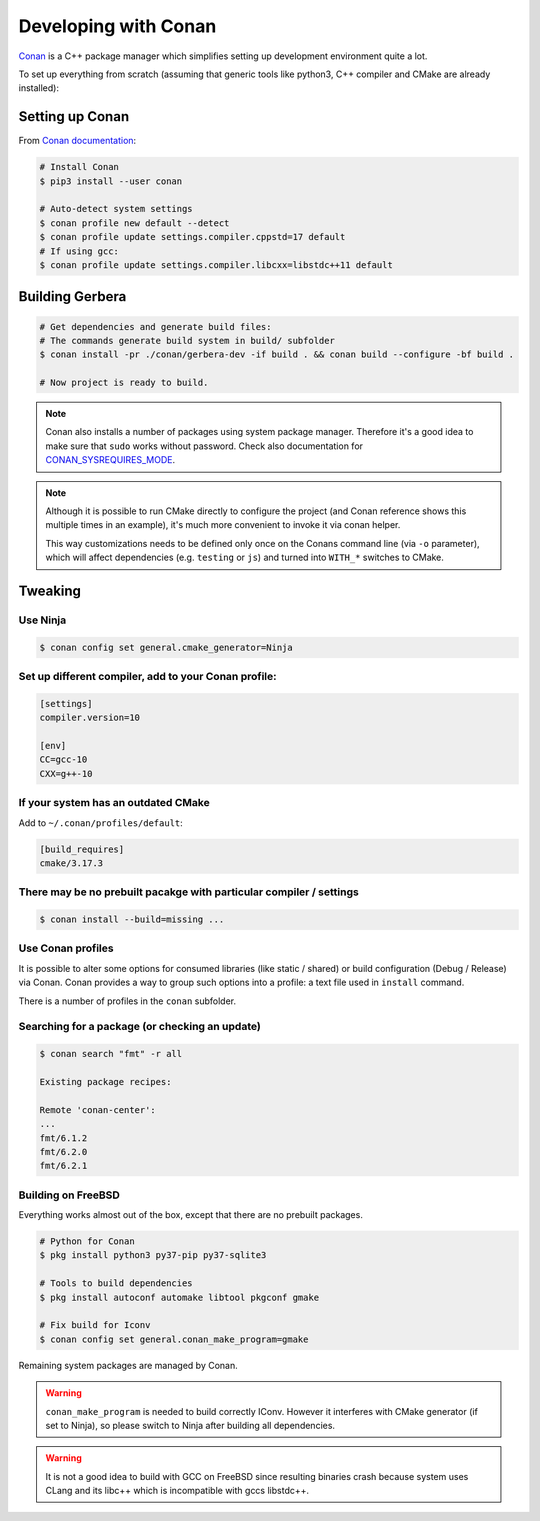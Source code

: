 .. _gerbera-conan:

Developing with Conan
=====================

`Conan <https://conan.io>`_ is a C++ package manager which simplifies
setting up development environment quite a lot.

To set up everything from scratch
(assuming that generic tools like python3, C++ compiler and CMake are already installed):

Setting up Conan
----------------

From `Conan documentation <https://docs.conan.io/en/latest/installation.html>`_:

.. code-block:: bash

  # Install Conan
  $ pip3 install --user conan

  # Auto-detect system settings
  $ conan profile new default --detect
  $ conan profile update settings.compiler.cppstd=17 default
  # If using gcc:
  $ conan profile update settings.compiler.libcxx=libstdc++11 default


Building Gerbera
----------------

.. code-block:: bash

  # Get dependencies and generate build files:
  # The commands generate build system in build/ subfolder
  $ conan install -pr ./conan/gerbera-dev -if build . && conan build --configure -bf build .

  # Now project is ready to build.

.. note::

  Conan also installs a number of packages using system package manager.
  Therefore it's a good idea to make sure that ``sudo`` works without password.
  Check also documentation for CONAN_SYSREQUIRES_MODE_.

.. _CONAN_SYSREQUIRES_MODE: https://docs.conan.io/en/latest/reference/env_vars.html#env-vars-conan-sysrequires-mode

.. note::
  
  Although it is possible to run CMake directly to configure the project
  (and Conan reference shows this multiple times in an example),
  it's much more convenient to invoke it via conan helper.

  This way customizations needs to be defined only once on the Conans
  command line (via ``-o`` parameter), which will affect dependencies
  (e.g. ``testing`` or ``js``) and turned into ``WITH_*`` switches to CMake.

Tweaking
--------

Use Ninja
:::::::::
.. code-block:: bash

  $ conan config set general.cmake_generator=Ninja  


Set up different compiler, add to your Conan profile:
:::::::::::::::::::::::::::::::::::::::::::::::::::::

.. code-block:: ini

  [settings]
  compiler.version=10

  [env]
  CC=gcc-10
  CXX=g++-10

If your system has an outdated CMake
::::::::::::::::::::::::::::::::::::
Add to ``~/.conan/profiles/default``:

.. code-block:: ini

  [build_requires]
  cmake/3.17.3


There may be no prebuilt pacakge with particular compiler / settings
::::::::::::::::::::::::::::::::::::::::::::::::::::::::::::::::::::

.. code-block:: bash

  $ conan install --build=missing ...

Use Conan profiles
::::::::::::::::::::::::::

It is possible to alter some options for consumed libraries
(like static / shared) or build configuration (Debug / Release)
via Conan. Conan provides a way to group such options into a profile:
a text file used in ``install`` command.

There is a number of profiles in the ``conan`` subfolder.

Searching for a package (or checking an update)
:::::::::::::::::::::::::::::::::::::::::::::::

.. code-block:: bash

  $ conan search "fmt" -r all
  
  Existing package recipes:

  Remote 'conan-center':
  ...
  fmt/6.1.2
  fmt/6.2.0
  fmt/6.2.1

Building on FreeBSD
:::::::::::::::::::
Everything works almost out of the box, except that there are no prebuilt packages.

.. code-block:: bash

  # Python for Conan
  $ pkg install python3 py37-pip py37-sqlite3

  # Tools to build dependencies
  $ pkg install autoconf automake libtool pkgconf gmake

  # Fix build for Iconv
  $ conan config set general.conan_make_program=gmake

Remaining system packages are managed by Conan.

.. warning::

  ``conan_make_program`` is needed to build correctly IConv. However it interferes with
  CMake generator (if set to Ninja), so please switch to Ninja after building all dependencies.

.. warning::

  It is not a good idea to build with GCC on FreeBSD since resulting binaries crash
  because system uses CLang and its libc++ which is incompatible with gccs libstdc++.
